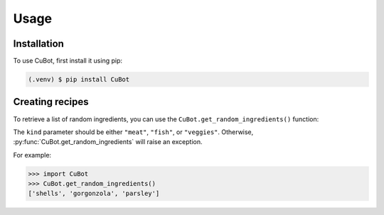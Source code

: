 Usage
=====

.. _installation-1:

Installation
------------

To use CuBot, first install it using pip:

.. code-block:: console

   (.venv) $ pip install CuBot

Creating recipes
----------------

To retrieve a list of random ingredients,
you can use the ``CuBot.get_random_ingredients()`` function:

The ``kind`` parameter should be either ``"meat"``, ``"fish"``,
or ``"veggies"``.
Otherwise, :py:func:`CuBot.get_random_ingredients`
will raise an exception.

For example:

>>> import CuBot
>>> CuBot.get_random_ingredients()
['shells', 'gorgonzola', 'parsley']

